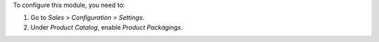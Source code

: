 To configure this module, you need to:

#. Go to *Sales > Configuration > Settings*.
#. Under *Product Catalog*, enable *Product Packagings*.
